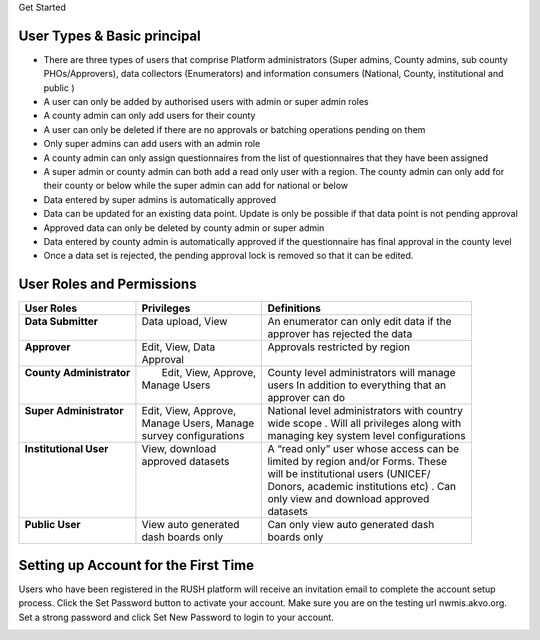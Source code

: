 .. raw:: html

    <style>
      .heading {font-size: 34px; font-weight: 700;}
    </style>

.. role:: heading

:heading:`Get Started`

User Types & Basic principal
-----------------------------

* There are three types of users that comprise Platform administrators (Super admins, County admins, sub county PHOs/Approvers), data collectors (Enumerators) and information consumers (National, County, institutional and public )
* A user can only be added by authorised users with admin or super admin roles
* A county admin can only add users for their county
* A user can only be deleted if there are no approvals or batching operations pending on them
* Only super admins can add users with an admin role
* A county admin can only assign questionnaires from the list of questionnaires that they have been assigned
* A super admin or county admin can both add a  read only user with a region. The county admin can only add for their county or below while the super admin can add for national or below
* Data entered by super admins is automatically approved
* Data can be updated for an existing data point. Update is only be possible if that data point is not pending approval
* Approved data can only be deleted by county admin or super admin
* Data entered by county admin is automatically approved if the questionnaire has final approval in the county level
* Once a data set is rejected, the pending approval lock is removed so that it can be edited.

User Roles and Permissions
---------------------------

+---------------------------+------------------------+----------------------------------------------+
| User Roles                | Privileges             | Definitions                                  |
+===========================+========================+==============================================+
|| **Data Submitter**       || Data upload, View     || An enumerator can only edit data if the     |
||                          ||                       || approver has rejected the data              |
+---------------------------+------------------------+----------------------------------------------+
|| **Approver**             || Edit, View, Data      || Approvals restricted by region              |
||                          || Approval              ||                                             |
+---------------------------+------------------------+----------------------------------------------+
|| **County Administrator** ||  Edit, View, Approve, || County level administrators will manage     |
||                          || Manage Users          || users In addition to everything that an     |
||                          ||                       || approver can do                             |
+---------------------------+------------------------+----------------------------------------------+
|| **Super Administrator**  || Edit, View, Approve,  || National level administrators with country  |
||                          || Manage Users, Manage  || wide scope . Will all privileges along with |
||                          || survey configurations || managing key system level configurations    |
+---------------------------+------------------------+----------------------------------------------+
|| **Institutional User**   || View, download        || A “read only” user whose access can be      |
||                          || approved datasets     || limited by region and/or Forms. These       |
||                          ||                       || will be institutional users (UNICEF/        |
||                          ||                       || Donors, academic institutions etc) . Can    |
||                          ||                       || only view and download approved             |
||                          ||                       || datasets                                    |
+---------------------------+------------------------+----------------------------------------------+
|| **Public User**          || View auto generated   || Can only view auto generated dash           |
||                          || dash boards only      || boards only                                 |
+---------------------------+------------------------+----------------------------------------------+

Setting up Account for the First Time
---------------------------------------

Users who have been registered in the RUSH platform will receive an invitation email to complete the account setup process. Click the Set Password button to activate your account. Make sure you are on the testing url nwmis.akvo.org. Set a strong password and click Set New Password to login to your account.

.. image:: ../assests/image10.png
   :alt: Sign up
   :width: 100%
